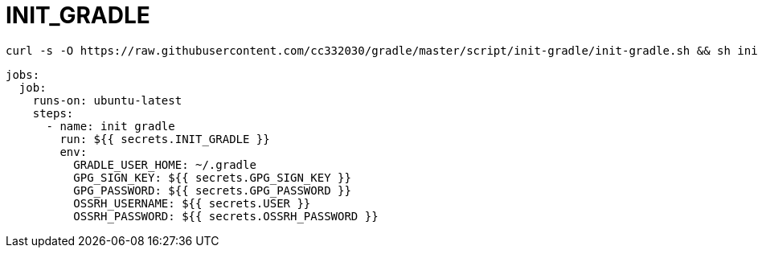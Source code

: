 
= INIT_GRADLE

[source,shell script]
----
curl -s -O https://raw.githubusercontent.com/cc332030/gradle/master/script/init-gradle/init-gradle.sh && sh init-gradle.sh

----

[source,yml]
----
jobs:
  job:
    runs-on: ubuntu-latest
    steps:
      - name: init gradle
        run: ${{ secrets.INIT_GRADLE }}
        env:
          GRADLE_USER_HOME: ~/.gradle
          GPG_SIGN_KEY: ${{ secrets.GPG_SIGN_KEY }}
          GPG_PASSWORD: ${{ secrets.GPG_PASSWORD }}
          OSSRH_USERNAME: ${{ secrets.USER }}
          OSSRH_PASSWORD: ${{ secrets.OSSRH_PASSWORD }}

----

